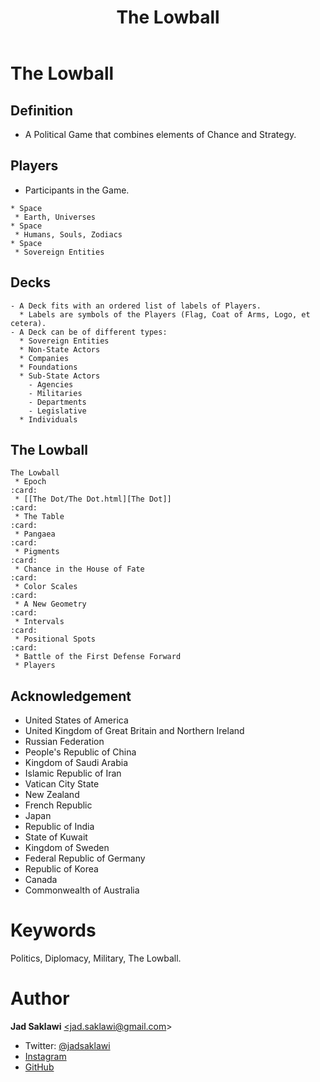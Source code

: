 #+TITLE: The Lowball
#+KEYWORDS: The Lowball, Lowball, Politics, Diplomacy, Military
#+LANGUAGE: English
#+DESCRIPTION: The Lowball, a political game that combines elements of chance and strategy.
#+HTML_HEAD: <script async data-id="101494697" src="//static.getclicky.com/js"></script>

* The Lowball
** Definition
   - A Political Game that combines elements of Chance and Strategy.
** Players
   - Participants in the Game.
#+BEGIN_SRC
 * Space
  * Earth, Universes
 * Space
  * Humans, Souls, Zodiacs
 * Space
  * Sovereign Entities
#+END_SRC
** Decks
#+BEGIN_SRC
   - A Deck fits with an ordered list of labels of Players.
     * Labels are symbols of the Players (Flag, Coat of Arms, Logo, et cetera).
   - A Deck can be of different types:
     * Sovereign Entities
     * Non-State Actors
     * Companies
     * Foundations
     * Sub-State Actors
       - Agencies
       - Militaries
       - Departments
       - Legislative
     * Individuals
#+END_SRC
** The Lowball
#+BEGIN_SRC
The Lowball
 * Epoch                                                                :card:
 * [[The Dot/The Dot.html][The Dot]]                                                              :card:
 * The Table                                                            :card:
 * Pangaea                                                              :card:
 * Pigments                                                             :card:
 * Chance in the House of Fate                                          :card:
 * Color Scales                                                         :card:
 * A New Geometry                                                       :card:
 * Intervals                                                            :card:
 * Positional Spots                                                     :card:
 * Battle of the First Defense Forward
 * Players
#+END_SRC
** Acknowledgement
  * United States of America
  * United Kingdom of Great Britain and Northern Ireland
  * Russian Federation
  * People's Republic of China
  * Kingdom of Saudi Arabia
  * Islamic Republic of Iran
  * Vatican City State
  * New Zealand
  * French Republic
  * Japan
  * Republic of India
  * State of Kuwait
  * Kingdom of Sweden
  * Federal Republic of Germany
  * Republic of Korea
  * Canada
  * Commonwealth of Australia

* Keywords
Politics, Diplomacy, Military, The Lowball.

* Author

*Jad Saklawi* [[mailto:jad.saklawi@gmail.com][<jad.saklawi@gmail.com]]>

 * Twitter: [[https://twitter.com/jadsaklawi][@jadsaklawi]]
 * [[https://www.instagram.com/jadsaklawi_/][Instagram]]
 * [[https://github.com/jadsaklawi][GitHub]]
